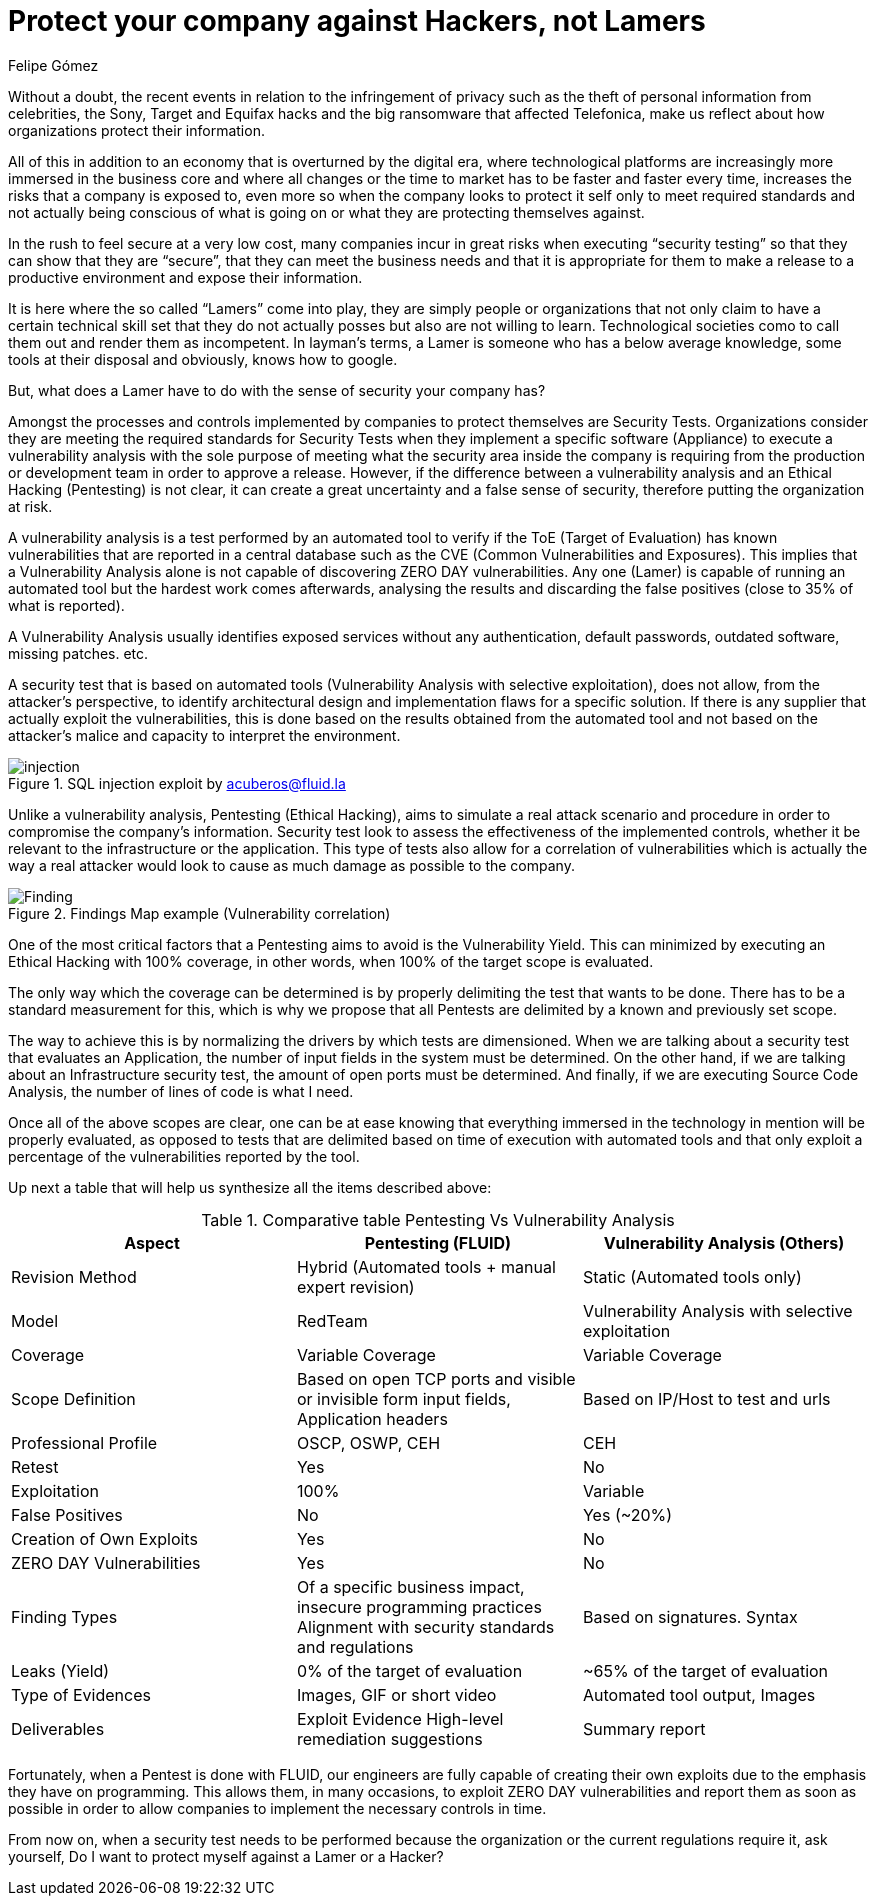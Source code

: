 :slug: protect-organization-hacker-lamer/
:date: 2017-12-18
:category: philosophy
:tags: security, protect, information
:Image: lamers.png
:alt: Hands typing in a text editor
:description: There are many tools capable of detecting vulnerabilities in applications, however, opposed to Pentesting, these tools never cover 100% of possible abuse cases and also report a great number of false positives. In this article we will discuss the importance of Pentesting when protecting our applications.
:keywords: Security, Lamer, Pentesting, Vulnerabilities, Ethical Hacking, ToE.
:translate: proteger-organizacion-hacker-lamer/
:author: Felipe Gómez
:writer: fgomez
:name: Felipe Gomez Arango
:about1: FLUID Account Manager, Bachelor of Business Management
:about2: Passionate about technology and security

= Protect your company against Hackers, not Lamers

Without a doubt, the recent events in relation to the infringement of privacy such as the theft of personal information from celebrities, the Sony, Target and Equifax hacks and the big ransomware that affected Telefonica, make us reflect about how organizations protect their information.

All of this in addition to an economy that is overturned by the digital era, where technological platforms are increasingly more immersed in the business core and where all changes or the time to market has to be faster and faster every time, increases the risks that a company is exposed to, even more so when the company looks to protect it self only to meet required standards and not actually being conscious of what is going on or what they are protecting themselves against.

In the rush to feel secure at a very low cost, many companies incur in great risks when executing “security testing” so that they can show that they are “secure”, that they can meet the business needs and that it is appropriate for them to make a release to a productive environment and expose their information.

It is here where the so called “Lamers” come into play, they are simply people or organizations that not only claim to have a certain technical skill set that they do not actually posses but also are not willing to learn. Technological societies como to call them out and render them as incompetent. In layman’s terms, a Lamer is someone who has a below average knowledge, some tools at their disposal and obviously, knows how to google.

But, what does a Lamer have to do with the sense of security your company has?

Amongst the processes and controls implemented by companies to protect themselves are Security Tests. Organizations consider they are meeting the required standards for Security Tests when they implement a specific software (Appliance) to execute a vulnerability analysis with the sole purpose of meeting what the security area inside the company is requiring from the production or development team in order to approve a release. However, if the difference between a vulnerability analysis and an Ethical Hacking (Pentesting) is not clear, it can create a great uncertainty and a false sense of security, therefore putting the organization at risk.

A vulnerability analysis is a test performed by an automated tool to verify if the ToE (Target of Evaluation) has known vulnerabilities that are reported in a central database such as the CVE (Common Vulnerabilities and Exposures). This implies that a Vulnerability Analysis alone is not capable of discovering ZERO DAY vulnerabilities. Any one (Lamer) is capable of running an automated tool but the hardest work comes afterwards, analysing the results and discarding the false positives (close to 35% of what is reported).

A Vulnerability Analysis usually identifies exposed services without any authentication, default passwords, outdated software, missing patches. etc.

A security test that is based on automated tools (Vulnerability Analysis with selective exploitation), does not allow, from the attacker’s perspective, to identify architectural design and implementation flaws for a specific solution. If there is any supplier that actually exploit the vulnerabilities, this is done based on the results obtained from the automated tool and not based on the attacker’s malice and capacity to interpret the environment.

.SQL injection exploit by acuberos@fluid.la
image::animacion-de-explotacion.gif[injection]

Unlike a vulnerability analysis, Pentesting (Ethical Hacking), aims to simulate a real attack scenario and procedure in order to compromise the company’s information. Security test look to assess the effectiveness of the implemented controls, whether it be relevant to the infrastructure or the application. This type of tests also allow for a correlation of vulnerabilities which is actually the way a real attacker would look to cause as much damage as possible to the company.

.Findings Map example (Vulnerability correlation)
image::findings-map.png[Finding]

One of the most critical factors that a Pentesting aims to avoid is the Vulnerability Yield. This can minimized by executing an Ethical Hacking with 100% coverage, in other words, when 100% of the target scope is evaluated.

The only way which the coverage can be determined is by properly delimiting the test that wants to be done. There has to be a standard measurement for this, which is why we propose that all Pentests are delimited by a known and previously set scope.

The way to achieve this is by normalizing the drivers by which tests are dimensioned. When we are talking about a security test that evaluates an Application, the number of input fields in the system must be determined. On the other hand, if we are talking about an Infrastructure security test, the amount of open ports must be determined. And finally, if we are executing Source Code Analysis, the number of lines of code is what I need.

Once all of the above scopes are clear, one can be at ease knowing that everything immersed in the technology in mention will be properly evaluated, as opposed to tests that are delimited based on time of execution with automated tools and that only exploit a percentage of the vulnerabilities reported by the tool.

Up next a table that will help us synthesize all the items described above:

[role="tb-fluid tb-row"]
[options="header"]
.Comparative table Pentesting Vs Vulnerability Analysis
|===
| Aspect | Pentesting (FLUID) | Vulnerability Analysis (Others)
| Revision Method | Hybrid (Automated tools + manual expert revision) | Static (Automated tools only)
| Model | RedTeam | Vulnerability Analysis with selective exploitation
| Coverage | Variable Coverage | Variable Coverage
| Scope Definition | Based on open TCP ports and visible or invisible form input fields, Application headers | Based on IP/Host to test and urls
| Professional Profile | OSCP, OSWP, CEH | CEH
| Retest | Yes | No
| Exploitation | 100% | Variable
| False Positives | No | Yes (~20%)
| Creation of Own Exploits | Yes | No
| ZERO DAY Vulnerabilities | Yes | No
| Finding Types | Of a specific business impact, insecure programming practices Alignment with security standards and regulations | Based on signatures.
Syntax
| Leaks (Yield) | 0% of the target of evaluation | ~65% of the target of evaluation
| Type of Evidences | Images, GIF or short video | Automated tool output, Images
| Deliverables | Exploit Evidence High-level remediation suggestions | Summary report
|===

Fortunately, when a Pentest is done with FLUID, our engineers are fully capable of creating their own exploits due to the emphasis they have on programming. This allows them, in many occasions, to exploit ZERO DAY vulnerabilities and report them as soon as possible in order to allow companies to implement the necessary controls in time.

From now on, when a security test needs to be performed because the organization or the current regulations require it, ask yourself, Do I want to protect myself against a Lamer or a Hacker?


